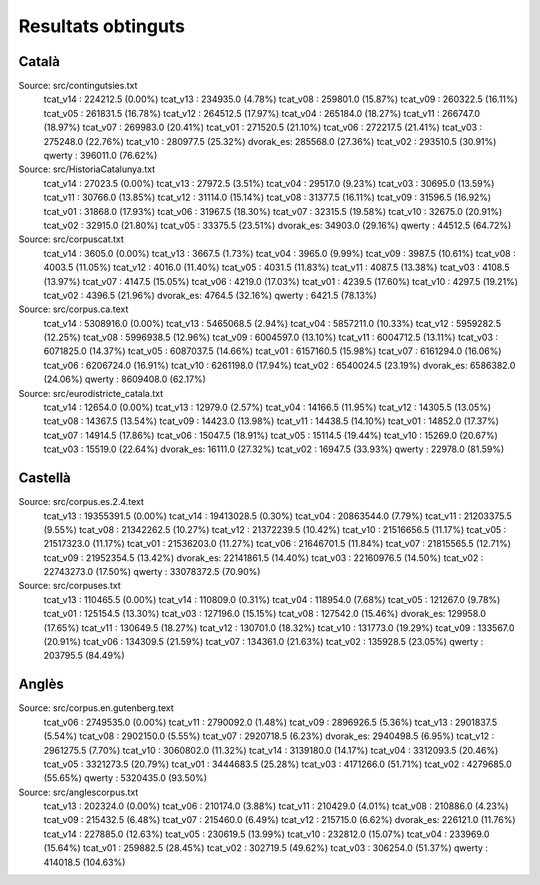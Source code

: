 ###################
Resultats obtinguts
###################

Català
======

Source: src/contingutsies.txt
	tcat_v14 :	224212.5 (0.00%)
	tcat_v13 :	234935.0 (4.78%)
	tcat_v08 :	259801.0 (15.87%)
	tcat_v09 :	260322.5 (16.11%)
	tcat_v05 :	261831.5 (16.78%)
	tcat_v12 :	264512.5 (17.97%)
	tcat_v04 :	265184.0 (18.27%)
	tcat_v11 :	266747.0 (18.97%)
	tcat_v07 :	269983.0 (20.41%)
	tcat_v01 :	271520.5 (21.10%)
	tcat_v06 :	272217.5 (21.41%)
	tcat_v03 :	275248.0 (22.76%)
	tcat_v10 :	280977.5 (25.32%)
	dvorak_es:	285568.0 (27.36%)
	tcat_v02 :	293510.5 (30.91%)
	qwerty   :	396011.0 (76.62%)

Source: src/HistoriaCatalunya.txt
	tcat_v14 :	27023.5 (0.00%)
	tcat_v13 :	27972.5 (3.51%)
	tcat_v04 :	29517.0 (9.23%)
	tcat_v03 :	30695.0 (13.59%)
	tcat_v11 :	30766.0 (13.85%)
	tcat_v12 :	31114.0 (15.14%)
	tcat_v08 :	31377.5 (16.11%)
	tcat_v09 :	31596.5 (16.92%)
	tcat_v01 :	31868.0 (17.93%)
	tcat_v06 :	31967.5 (18.30%)
	tcat_v07 :	32315.5 (19.58%)
	tcat_v10 :	32675.0 (20.91%)
	tcat_v02 :	32915.0 (21.80%)
	tcat_v05 :	33375.5 (23.51%)
	dvorak_es:	34903.0 (29.16%)
	qwerty   :	44512.5 (64.72%)

Source: src/corpuscat.txt
	tcat_v14 :	3605.0 (0.00%)
	tcat_v13 :	3667.5 (1.73%)
	tcat_v04 :	3965.0 (9.99%)
	tcat_v09 :	3987.5 (10.61%)
	tcat_v08 :	4003.5 (11.05%)
	tcat_v12 :	4016.0 (11.40%)
	tcat_v05 :	4031.5 (11.83%)
	tcat_v11 :	4087.5 (13.38%)
	tcat_v03 :	4108.5 (13.97%)
	tcat_v07 :	4147.5 (15.05%)
	tcat_v06 :	4219.0 (17.03%)
	tcat_v01 :	4239.5 (17.60%)
	tcat_v10 :	4297.5 (19.21%)
	tcat_v02 :	4396.5 (21.96%)
	dvorak_es:	4764.5 (32.16%)
	qwerty   :	6421.5 (78.13%)

Source: src/corpus.ca.text
	tcat_v14 :	5308916.0 (0.00%)
	tcat_v13 :	5465068.5 (2.94%)
	tcat_v04 :	5857211.0 (10.33%)
	tcat_v12 :	5959282.5 (12.25%)
	tcat_v08 :	5996938.5 (12.96%)
	tcat_v09 :	6004597.0 (13.10%)
	tcat_v11 :	6004712.5 (13.11%)
	tcat_v03 :	6071825.0 (14.37%)
	tcat_v05 :	6087037.5 (14.66%)
	tcat_v01 :	6157160.5 (15.98%)
	tcat_v07 :	6161294.0 (16.06%)
	tcat_v06 :	6206724.0 (16.91%)
	tcat_v10 :	6261198.0 (17.94%)
	tcat_v02 :	6540024.5 (23.19%)
	dvorak_es:	6586382.0 (24.06%)
	qwerty   :	8609408.0 (62.17%)

Source: src/eurodistricte_catala.txt
	tcat_v14 :	12654.0 (0.00%)
	tcat_v13 :	12979.0 (2.57%)
	tcat_v04 :	14166.5 (11.95%)
	tcat_v12 :	14305.5 (13.05%)
	tcat_v08 :	14367.5 (13.54%)
	tcat_v09 :	14423.0 (13.98%)
	tcat_v11 :	14438.5 (14.10%)
	tcat_v01 :	14852.0 (17.37%)
	tcat_v07 :	14914.5 (17.86%)
	tcat_v06 :	15047.5 (18.91%)
	tcat_v05 :	15114.5 (19.44%)
	tcat_v10 :	15269.0 (20.67%)
	tcat_v03 :	15519.0 (22.64%)
	dvorak_es:	16111.0 (27.32%)
	tcat_v02 :	16947.5 (33.93%)
	qwerty   :	22978.0 (81.59%)

Castellà
========
Source: src/corpus.es.2.4.text
	tcat_v13 :	19355391.5 (0.00%)
	tcat_v14 :	19413028.5 (0.30%)
	tcat_v04 :	20863544.0 (7.79%)
	tcat_v11 :	21203375.5 (9.55%)
	tcat_v08 :	21342262.5 (10.27%)
	tcat_v12 :	21372239.5 (10.42%)
	tcat_v10 :	21516656.5 (11.17%)
	tcat_v05 :	21517323.0 (11.17%)
	tcat_v01 :	21536203.0 (11.27%)
	tcat_v06 :	21646701.5 (11.84%)
	tcat_v07 :	21815565.5 (12.71%)
	tcat_v09 :	21952354.5 (13.42%)
	dvorak_es:	22141861.5 (14.40%)
	tcat_v03 :	22160976.5 (14.50%)
	tcat_v02 :	22743273.0 (17.50%)
	qwerty   :	33078372.5 (70.90%)

Source: src/corpuses.txt
	tcat_v13 :	110465.5 (0.00%)
	tcat_v14 :	110809.0 (0.31%)
	tcat_v04 :	118954.0 (7.68%)
	tcat_v05 :	121267.0 (9.78%)
	tcat_v01 :	125154.5 (13.30%)
	tcat_v03 :	127196.0 (15.15%)
	tcat_v08 :	127542.0 (15.46%)
	dvorak_es:	129958.0 (17.65%)
	tcat_v11 :	130649.5 (18.27%)
	tcat_v12 :	130701.0 (18.32%)
	tcat_v10 :	131773.0 (19.29%)
	tcat_v09 :	133567.0 (20.91%)
	tcat_v06 :	134309.5 (21.59%)
	tcat_v07 :	134361.0 (21.63%)
	tcat_v02 :	135928.5 (23.05%)
	qwerty   :	203795.5 (84.49%)

Anglès
======

Source: src/corpus.en.gutenberg.text
	tcat_v06 :	2749535.0 (0.00%)
	tcat_v11 :	2790092.0 (1.48%)
	tcat_v09 :	2896926.5 (5.36%)
	tcat_v13 :	2901837.5 (5.54%)
	tcat_v08 :	2902150.0 (5.55%)
	tcat_v07 :	2920718.5 (6.23%)
	dvorak_es:	2940498.5 (6.95%)
	tcat_v12 :	2961275.5 (7.70%)
	tcat_v10 :	3060802.0 (11.32%)
	tcat_v14 :	3139180.0 (14.17%)
	tcat_v04 :	3312093.5 (20.46%)
	tcat_v05 :	3321273.5 (20.79%)
	tcat_v01 :	3444683.5 (25.28%)
	tcat_v03 :	4171266.0 (51.71%)
	tcat_v02 :	4279685.0 (55.65%)
	qwerty   :	5320435.0 (93.50%)

Source: src/anglescorpus.txt
	tcat_v13 :	202324.0 (0.00%)
	tcat_v06 :	210174.0 (3.88%)
	tcat_v11 :	210429.0 (4.01%)
	tcat_v08 :	210886.0 (4.23%)
	tcat_v09 :	215432.5 (6.48%)
	tcat_v07 :	215460.0 (6.49%)
	tcat_v12 :	215715.0 (6.62%)
	dvorak_es:	226121.0 (11.76%)
	tcat_v14 :	227885.0 (12.63%)
	tcat_v05 :	230619.5 (13.99%)
	tcat_v10 :	232812.0 (15.07%)
	tcat_v04 :	233969.0 (15.64%)
	tcat_v01 :	259882.5 (28.45%)
	tcat_v02 :	302719.5 (49.62%)
	tcat_v03 :	306254.0 (51.37%)
	qwerty   :	414018.5 (104.63%)
